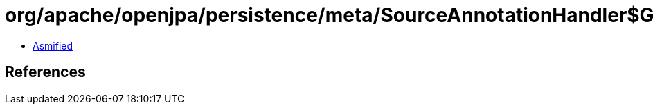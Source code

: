 = org/apache/openjpa/persistence/meta/SourceAnnotationHandler$GetterFilter.class

 - link:SourceAnnotationHandler$GetterFilter-asmified.java[Asmified]

== References

